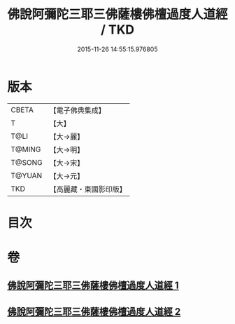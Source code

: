 #+TITLE: 佛說阿彌陀三耶三佛薩樓佛檀過度人道經 / TKD
#+DATE: 2015-11-26 14:55:15.976805
* 版本
 |     CBETA|【電子佛典集成】|
 |         T|【大】     |
 |      T@LI|【大→麗】   |
 |    T@MING|【大→明】   |
 |    T@SONG|【大→宋】   |
 |    T@YUAN|【大→元】   |
 |       TKD|【高麗藏・東國影印版】|

* 目次
* 卷
** [[file:KR6f0062_001.txt][佛說阿彌陀三耶三佛薩樓佛檀過度人道經 1]]
** [[file:KR6f0062_002.txt][佛說阿彌陀三耶三佛薩樓佛檀過度人道經 2]]
